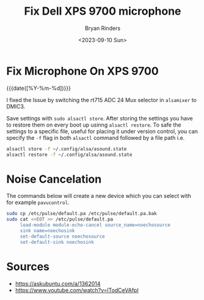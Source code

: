 #+TITLE: Fix Dell XPS 9700 microphone
#+AUTHOR: Bryan Rinders
#+DATE: <2023-09-10 Sun>
#+OPTIONS: num:nil
#+PROPERTY: header-args :results output :exports both :eval never-export
#+PROPERTY: header-args:python :session *natas-python-session*

* Fix Microphone On XPS 9700
:PROPERTIES:
:CUSTOM_ID: Fix-Microphone-On-XPS-9700
:END:
{{{date([%Y-%m-%d])}}}

I fixed the Issue by switching the rt715 ADC 24 Mux selector in
~alsamixer~ to DMIC3.

Save settings with ~sudo alsactl store~. After storing the settings
you have to restore them on every boot up usinng ~alsactl restore~. To
safe the settings to a specific file, useful for placing it under
version control, you can specify the ~-f~ flag in both ~alsactl~
command followed by a file path i.e.

#+begin_src sh
  alsactl store -f ~/.config/alsa/asound.state
  alsactl restore -f ~/.config/alsa/asound.state
#+end_src

* Noise Cancelation
:PROPERTIES:
:CUSTOM_ID: Noise-Cancelation
:END:
The commands below will create a new device which you can select with
for example ~pavucontrol~.

#+begin_src sh
  sudo cp /etc/pulse/default.pa /etc/pulse/default.pa.bak
  sudo cat <<EOT >> /etc/pulse/default.pa
       load-module module-echo-cancel source_name=noechosource
       sink name=noechosink
       set-default-source noechosource
       set-default-sink noechosink
#+end_src

* Sources
:PROPERTIES:
:CUSTOM_ID: Sources
:END:
- [[https://askubuntu.com/a/1362014]]
- [[https://www.youtube.com/watch?v=lTodCeVAfpI]]
